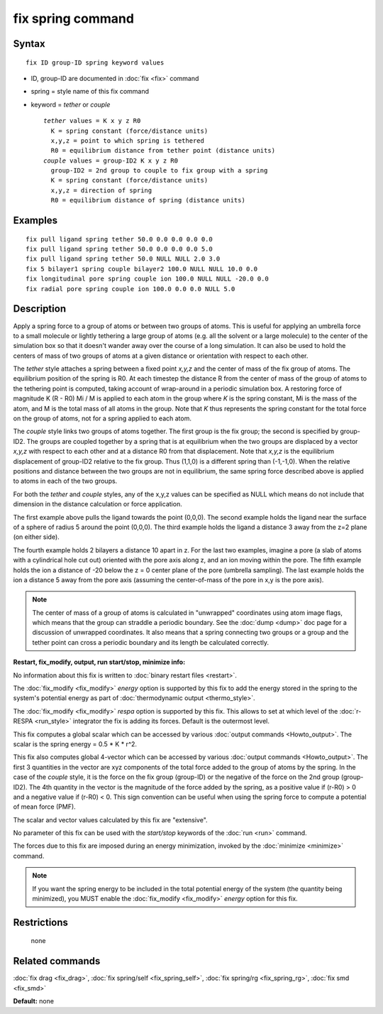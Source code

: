 .. index:: fix spring

fix spring command
==================

Syntax
""""""

.. parsed-literal::

   fix ID group-ID spring keyword values

* ID, group-ID are documented in :doc:`fix <fix>` command
* spring = style name of this fix command
* keyword = *tether* or *couple*

  .. parsed-literal::

       *tether* values = K x y z R0
         K = spring constant (force/distance units)
         x,y,z = point to which spring is tethered
         R0 = equilibrium distance from tether point (distance units)
       *couple* values = group-ID2 K x y z R0
         group-ID2 = 2nd group to couple to fix group with a spring
         K = spring constant (force/distance units)
         x,y,z = direction of spring
         R0 = equilibrium distance of spring (distance units)

Examples
""""""""

.. parsed-literal::

   fix pull ligand spring tether 50.0 0.0 0.0 0.0 0.0
   fix pull ligand spring tether 50.0 0.0 0.0 0.0 5.0
   fix pull ligand spring tether 50.0 NULL NULL 2.0 3.0
   fix 5 bilayer1 spring couple bilayer2 100.0 NULL NULL 10.0 0.0
   fix longitudinal pore spring couple ion 100.0 NULL NULL -20.0 0.0
   fix radial pore spring couple ion 100.0 0.0 0.0 NULL 5.0

Description
"""""""""""

Apply a spring force to a group of atoms or between two groups of
atoms.  This is useful for applying an umbrella force to a small
molecule or lightly tethering a large group of atoms (e.g. all the
solvent or a large molecule) to the center of the simulation box so
that it doesn't wander away over the course of a long simulation.  It
can also be used to hold the centers of mass of two groups of atoms at
a given distance or orientation with respect to each other.

The *tether* style attaches a spring between a fixed point *x,y,z* and
the center of mass of the fix group of atoms.  The equilibrium
position of the spring is R0.  At each timestep the distance R from
the center of mass of the group of atoms to the tethering point is
computed, taking account of wrap-around in a periodic simulation box.
A restoring force of magnitude K (R - R0) Mi / M is applied to each
atom in the group where *K* is the spring constant, Mi is the mass of
the atom, and M is the total mass of all atoms in the group.  Note
that *K* thus represents the spring constant for the total force on
the group of atoms, not for a spring applied to each atom.

The *couple* style links two groups of atoms together.  The first
group is the fix group; the second is specified by group-ID2.  The
groups are coupled together by a spring that is at equilibrium when
the two groups are displaced by a vector *x,y,z* with respect to each
other and at a distance R0 from that displacement.  Note that *x,y,z*
is the equilibrium displacement of group-ID2 relative to the fix
group.  Thus (1,1,0) is a different spring than (-1,-1,0).  When the
relative positions and distance between the two groups are not in
equilibrium, the same spring force described above is applied to atoms
in each of the two groups.

For both the *tether* and *couple* styles, any of the x,y,z values can
be specified as NULL which means do not include that dimension in the
distance calculation or force application.

The first example above pulls the ligand towards the point (0,0,0).
The second example holds the ligand near the surface of a sphere of
radius 5 around the point (0,0,0).  The third example holds the ligand
a distance 3 away from the z=2 plane (on either side).

The fourth example holds 2 bilayers a distance 10 apart in z.  For the
last two examples, imagine a pore (a slab of atoms with a cylindrical
hole cut out) oriented with the pore axis along z, and an ion moving
within the pore.  The fifth example holds the ion a distance of -20
below the z = 0 center plane of the pore (umbrella sampling).  The
last example holds the ion a distance 5 away from the pore axis
(assuming the center-of-mass of the pore in x,y is the pore axis).

.. note::

   The center of mass of a group of atoms is calculated in
   "unwrapped" coordinates using atom image flags, which means that the
   group can straddle a periodic boundary.  See the :doc:`dump <dump>` doc
   page for a discussion of unwrapped coordinates.  It also means that a
   spring connecting two groups or a group and the tether point can cross
   a periodic boundary and its length be calculated correctly.

**Restart, fix\_modify, output, run start/stop, minimize info:**

No information about this fix is written to :doc:`binary restart files <restart>`.

The :doc:`fix_modify <fix_modify>` *energy* option is supported by this
fix to add the energy stored in the spring to the system's potential
energy as part of :doc:`thermodynamic output <thermo_style>`.

The :doc:`fix_modify <fix_modify>` *respa* option is supported by this
fix. This allows to set at which level of the :doc:`r-RESPA <run_style>`
integrator the fix is adding its forces. Default is the outermost level.

This fix computes a global scalar which can be accessed by various
:doc:`output commands <Howto_output>`.  The scalar is the spring energy
= 0.5 \* K \* r\^2.

This fix also computes global 4-vector which can be accessed by
various :doc:`output commands <Howto_output>`.  The first 3 quantities
in the vector are xyz components of the total force added to the group
of atoms by the spring.  In the case of the *couple* style, it is the
force on the fix group (group-ID) or the negative of the force on the
2nd group (group-ID2).  The 4th quantity in the vector is the
magnitude of the force added by the spring, as a positive value if
(r-R0) > 0 and a negative value if (r-R0) < 0.  This sign convention
can be useful when using the spring force to compute a potential of
mean force (PMF).

The scalar and vector values calculated by this fix are "extensive".

No parameter of this fix can be used with the *start/stop* keywords of
the :doc:`run <run>` command.

The forces due to this fix are imposed during an energy minimization,
invoked by the :doc:`minimize <minimize>` command.

.. note::

   If you want the spring energy to be included in the total
   potential energy of the system (the quantity being minimized), you
   MUST enable the :doc:`fix_modify <fix_modify>` *energy* option for this
   fix.

Restrictions
""""""""""""
 none

Related commands
""""""""""""""""

:doc:`fix drag <fix_drag>`, :doc:`fix spring/self <fix_spring_self>`,
:doc:`fix spring/rg <fix_spring_rg>`, :doc:`fix smd <fix_smd>`

**Default:** none
